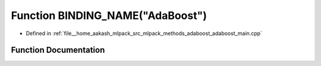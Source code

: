 .. _exhale_function_adaboost__main_8cpp_1a65b059a2f7bf4a20165e52d3a6cc888b:

Function BINDING_NAME("AdaBoost")
=================================

- Defined in :ref:`file__home_aakash_mlpack_src_mlpack_methods_adaboost_adaboost_main.cpp`


Function Documentation
----------------------


.. doxygenfunction:: BINDING_NAME("AdaBoost")
